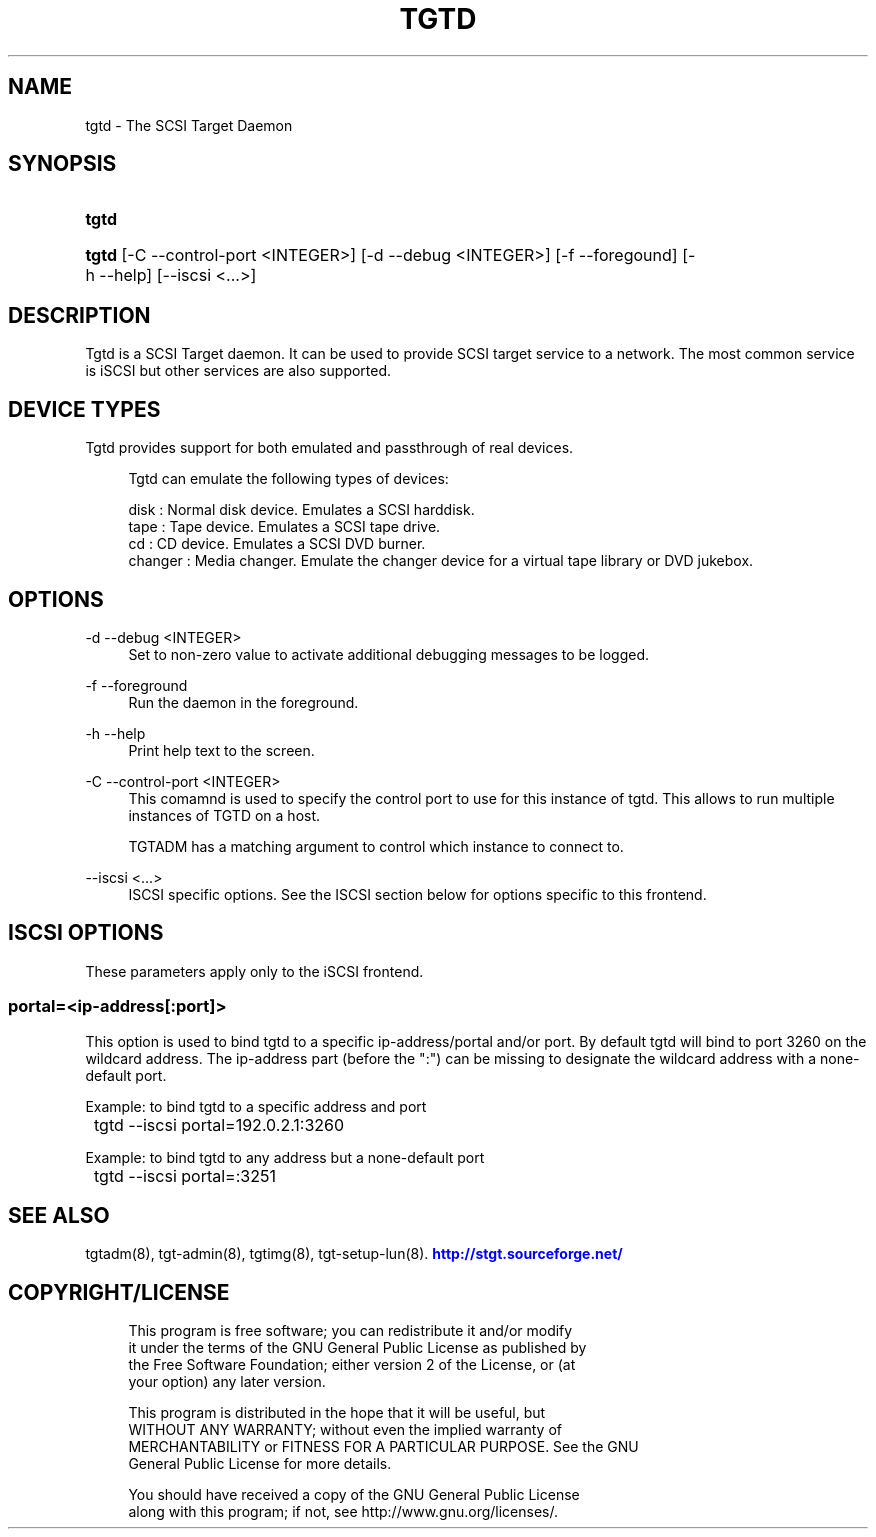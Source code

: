 '\" t
.\"     Title: tgtd
.\"    Author: [FIXME: author] [see http://docbook.sf.net/el/author]
.\" Generator: DocBook XSL Stylesheets v1.79.1 <http://docbook.sf.net/>
.\"      Date: 04/13/2018
.\"    Manual: [FIXME: manual]
.\"    Source: [FIXME: source]
.\"  Language: English
.\"
.TH "TGTD" "8" "04/13/2018" "[FIXME: source]" "[FIXME: manual]"
.\" -----------------------------------------------------------------
.\" * Define some portability stuff
.\" -----------------------------------------------------------------
.\" ~~~~~~~~~~~~~~~~~~~~~~~~~~~~~~~~~~~~~~~~~~~~~~~~~~~~~~~~~~~~~~~~~
.\" http://bugs.debian.org/507673
.\" http://lists.gnu.org/archive/html/groff/2009-02/msg00013.html
.\" ~~~~~~~~~~~~~~~~~~~~~~~~~~~~~~~~~~~~~~~~~~~~~~~~~~~~~~~~~~~~~~~~~
.ie \n(.g .ds Aq \(aq
.el       .ds Aq '
.\" -----------------------------------------------------------------
.\" * set default formatting
.\" -----------------------------------------------------------------
.\" disable hyphenation
.nh
.\" disable justification (adjust text to left margin only)
.ad l
.\" -----------------------------------------------------------------
.\" * MAIN CONTENT STARTS HERE *
.\" -----------------------------------------------------------------
.SH "NAME"
tgtd \- The SCSI Target Daemon
.SH "SYNOPSIS"
.HP \w'\fBtgtd\fR\ 'u
\fBtgtd\fR
.HP \w'\fBtgtd\fR\ 'u
\fBtgtd\fR [\-C\ \-\-control\-port\ <INTEGER>] [\-d\ \-\-debug\ <INTEGER>] [\-f\ \-\-foregound] [\-h\ \-\-help] [\-\-iscsi\ <\&.\&.\&.>]
.SH "DESCRIPTION"
.PP
Tgtd is a SCSI Target daemon\&. It can be used to provide SCSI target service to a network\&. The most common service is iSCSI but other services are also supported\&.
.SH "DEVICE TYPES"
.PP
Tgtd provides support for both emulated and passthrough of real devices\&.
.sp
.if n \{\
.RS 4
.\}
.nf
    Tgtd can emulate the following types of devices:
    
    disk       : Normal disk device\&. Emulates a SCSI harddisk\&.
    tape       : Tape device\&. Emulates a SCSI tape drive\&.
    cd         : CD device\&. Emulates a SCSI DVD burner\&.
    changer    : Media changer\&. Emulate the changer device for a virtual tape library or DVD jukebox\&.
  
.fi
.if n \{\
.RE
.\}
.SH "OPTIONS"
.PP
\-d \-\-debug <INTEGER>
.RS 4
Set to non\-zero value to activate additional debugging messages to be logged\&.
.RE
.PP
\-f \-\-foreground
.RS 4
Run the daemon in the foreground\&.
.RE
.PP
\-h \-\-help
.RS 4
Print help text to the screen\&.
.RE
.PP
\-C \-\-control\-port <INTEGER>
.RS 4
This comamnd is used to specify the control port to use for this instance of tgtd\&. This allows to run multiple instances of TGTD on a host\&.
.sp
TGTADM has a matching argument to control which instance to connect to\&.
.RE
.PP
\-\-iscsi <\&.\&.\&.>
.RS 4
ISCSI specific options\&. See the ISCSI section below for options specific to this frontend\&.
.RE
.SH "ISCSI OPTIONS"
.PP
These parameters apply only to the iSCSI frontend\&.
.SS "portal=<ip\-address[:port]>"
.PP
This option is used to bind tgtd to a specific ip\-address/portal and/or port\&. By default tgtd will bind to port 3260 on the wildcard address\&. The ip\-address part (before the ":") can be missing to designate the wildcard address with a none\-default port\&.
.PP
Example: to bind tgtd to a specific address and port
.sp
.if n \{\
.RS 4
.\}
.nf
	tgtd \-\-iscsi portal=192\&.0\&.2\&.1:3260
      
.fi
.if n \{\
.RE
.\}
.sp
Example: to bind tgtd to any address but a none\-default port
.sp
.if n \{\
.RS 4
.\}
.nf
	tgtd \-\-iscsi portal=:3251
      
.fi
.if n \{\
.RE
.\}
.sp
.SH "SEE ALSO"
.PP
tgtadm(8), tgt\-admin(8), tgtimg(8), tgt\-setup\-lun(8)\&.
\m[blue]\fB\%http://stgt.sourceforge.net/\fR\m[]
.SH "COPYRIGHT/LICENSE"
.sp
.if n \{\
.RS 4
.\}
.nf
This program is free software; you can redistribute it and/or modify
it under the terms of the GNU General Public License as published by
the Free Software Foundation; either version 2 of the License, or (at
your option) any later version\&.

This program is distributed in the hope that it will be useful, but
WITHOUT ANY WARRANTY; without even the implied warranty of
MERCHANTABILITY or FITNESS FOR A PARTICULAR PURPOSE\&.  See the GNU
General Public License for more details\&.

You should have received a copy of the GNU General Public License
along with this program; if not, see http://www\&.gnu\&.org/licenses/\&.
.fi
.if n \{\
.RE
.\}
